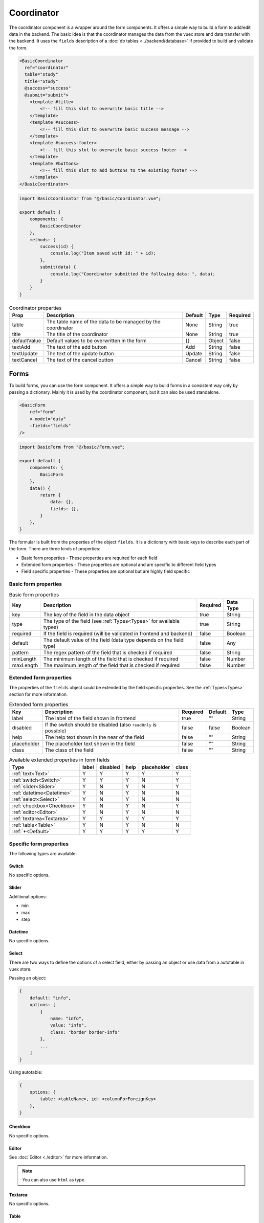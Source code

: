 Coordinator
===========

The coordinator component is a wrapper around the form components. It offers a simple way to build a form to add/edit data in the backend.
The basic idea is that the coordinator manages the data from the vuex store and data transfer with the backend.
It uses the ``fields`` description of a :doc:`db tables <../backend/database>`  if provided to build and validate the form.

.. code-block:: html

    <BasicCoordinator
      ref="coordinator"
      table="study"
      title="Study"
      @success="success"
      @submit="submit">
        <template #title>
            <!-- fill this slot to overwrite basic title -->
        </template>
        <template #success>
            <!-- fill this slot to overwrite basic success message -->
        </template>
        <template #success-footer>
            <!-- fill this slot to overwrite basic success footer -->
        </template>
        <template #buttons>
            <!-- fill this slot to add buttons to the existing footer -->
        </template>
    </BasicCoordinator>

.. code-block:: javascript

    import BasicCoordinator from "@/basic/Coordinator.vue";

    export default {
        components: {
            BasicCoordinator
        },
        methods: {
            success(id) {
                console.log("Item saved with id: " + id);
            },
            submit(data) {
                console.log("Coordinator submitted the following data: ", data);
            }
        }
    }

.. list-table:: Coordinator properties
    :header-rows: 1

    * - Prop
      - Description
      - Default
      - Type
      - Required
    * - table
      - The table name of the data to be managed by the coordinator
      - None
      - String
      - true
    * - title
      - The title of the coordinator
      - None
      - String
      - true
    * - defaultValue
      - Default values to be overwritten in the form
      - {}
      - Object
      - false
    * - textAdd
      - The text of the add button
      - Add
      - String
      - false
    * - textUpdate
      - The text of the update button
      - Update
      - String
      - false
    * - textCancel
      - The text of the cancel button
      - Cancel
      - String
      - false


Forms
-----

To build forms, you can use the form component. It offers a simple way to build forms in a consistent way only by passing a dictionary.
Mainly it is used by the coordinator component, but it can also be used standalone.

.. code-block:: html

    <BasicForm
        ref="form"
        v-model="data"
        :fields="fields"
    />

.. code-block:: javascript

    import BasicForm from "@/basic/Form.vue";

    export default {
        components: {
            BasicForm
        },
        data() {
            return {
                data: {},
                fields: {},
            }
        },
    }

The formular is built from the properties of the object ``fields``.
It is a dictionary with basic keys to describe each part of the form.
There are three kinds of properties:

* Basic form properties - These properties are required for each field
* Extended form properties - These properties are optional and are specific to different field types
* Field specific properties - These properties are optional but are highly field specific


Basic form properties
~~~~~~~~~~~~~~~~~~~~~


.. list-table:: Basic form properties
    :header-rows: 1

    * - Key
      - Description
      - Required
      - Data Type
    * - key
      - The key of the field in the data object
      - true
      - String
    * - type
      - The type of the field (see :ref:`Types<Types>` for available types)
      - true
      - String
    * - required
      - If the field is required (will be validated in frontend and backend)
      - false
      - Boolean
    * - default
      - The default value of the field (data type depends on the field type)
      - false
      - Any
    * - pattern
      - The regex pattern of the field that is checked if required
      - false
      - String
    * - minLength
      - The minimum length of the field that is checked if required
      - false
      - Number
    * - maxLength
      - The maximum length of the field that is checked if required
      - false
      - Number


Extended form properties
~~~~~~~~~~~~~~~~~~~~~~~~

The properties of the ``fields`` object could be extended by the field specific properties. See the :ref:`Types<Types>` section for more information.

.. list-table:: Extended form properties
    :header-rows: 1

    * - Key
      - Description
      - Required
      - Default
      - Type
    * - label
      - The label of the field shown in frontend
      - true
      - ""
      - String
    * - disabled
      - If the switch should be disabled (also ``readOnly`` is possible)
      - false
      - false
      - Boolean
    * - help
      - The help text shown in the near of the field
      - false
      - ""
      - String
    * - placeholder
      - The placeholder text shown in the field
      - false
      - ""
      - String
    * - class
      - The class of the field
      - false
      - ""
      - String


.. list-table:: Available extended properties in form fields
    :header-rows: 1

    * - Type
      - label
      - disabled
      - help
      - placeholder
      - class
    * - :ref:`text<Text>`
      - Y
      - Y
      - Y
      - Y
      - Y
    * - :ref:`switch<Switch>`
      - Y
      - Y
      - Y
      - N
      - Y
    * - :ref:`slider<Slider>`
      - Y
      - N
      - Y
      - N
      - Y
    * - :ref:`datetime<Datetime>`
      - Y
      - N
      - Y
      - N
      - N
    * - :ref:`select<Select>`
      - Y
      - N
      - Y
      - N
      - N
    * - :ref:`checkbox<Checkbox>`
      - Y
      - N
      - Y
      - N
      - Y
    * - :ref:`editor<Editor>`
      - Y
      - N
      - Y
      - N
      - N
    * - :ref:`textarea<Textarea>`
      - Y
      - Y
      - Y
      - Y
      - Y
    * - :ref:`table<Table>`
      - Y
      - N
      - Y
      - N
      - N
    * - :ref:`*<Default>`
      - Y
      - Y
      - Y
      - Y
      - Y

Specific form properties
~~~~~~~~~~~~~~~~~~~~~~~~

The following types are available:

Switch
^^^^^^

No specific options.

Slider
^^^^^^

Additional options:

* min
* max
* step

Datetime
^^^^^^^^

No specific options.

Select
^^^^^^

There are two ways to define the options of a select field, either by passing an object or use data from a autotable in vuex store.

Passing an object:

.. code-block:: javascript

    {
        default: "info",
        options: [
            {
                name: "info",
                value: "info",
                class: "border border-info"
            },
            ...
        ]
    }

Using autotable:

.. code-block:: javascript

    {
        options: {
            table: <tableName>, id: <columnForForeignKey>
        },
    }

Checkbox
^^^^^^^^

No specific options.

Editor
^^^^^^

See :doc:`Editor <./editor>` for more information.

.. note::

    You can also use ``html`` as type.

Textarea
^^^^^^^^

No specific options.

Table
^^^^^

Tables are a bit more complex, example:

.. code-block:: javascript

    {
        key: "tags",
        label: "Tags:",
        type: "table",
        options: {
            table: "tag", id: "tagSetId"
        },
        required: true,
    }


It shows the corresponding fields of the table ``tag`` and allows to add and remove rows.
Only Select and Text fields are supported.


Default
^^^^^^^

Basic HTML `input <https://www.w3.org/TR/2010/WD-html5-20101019/the-input-element.html>`_ from type specified in ``type`` if no other type matches.
For example it is used for ``text`` or ``password``.

.. list-table:: Extended form properties
    :header-rows: 1

    * - Key
      - Description
      - Required
    * - name
      - The name of the input field
      - false
    * - class
      - The css class of the input field
      - false
    * - placeholder
      - The placeholder of the input field
      - false

